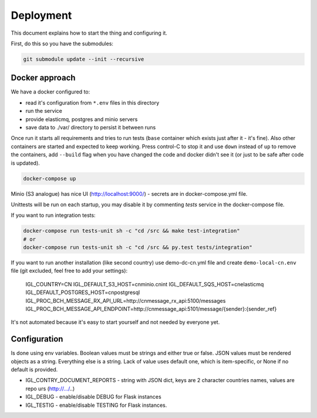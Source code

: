 Deployment
==========

This document explains how to start the thing and configuring it.

First, do this so you have the submodules:

.. code-block::
   bash

   git submodule update --init --recursive


Docker approach
---------------

We have a docker configured to:

* read it's configuration from ``*.env`` files in this directory
* run the service
* provide elasticmq, postgres and minio servers
* save data to ./var/ directory to persist it between runs

Once run it starts all requirements and tries to run tests (``base`` container
which exists just after it - it's fine). Also other containers are started and expected
to keep working. Press control-C to stop it and use ``down`` instead of ``up`` to
remove the containers, add ``--build`` flag when you have changed the code and docker
didn't see it (or just to be safe after code is updated).

.. code-block::
    bash

    docker-compose up

Minio (S3 analogue) has nice UI (http://localhost:9000/) - secrets are in docker-compose.yml file.

Unittests will be run on each startup, you may disable it by commenting `tests` service in the
docker-compose file.

If you want to run integration tests:

.. code-block::

    docker-compose run tests-unit sh -c "cd /src && make test-integration"
    # or
    docker-compose run tests-unit sh -c "cd /src && py.test tests/integration"


If you want to run another installation (like second country) use demo-dc-cn.yml file
and create ``demo-local-cn.env`` file (git excluded, feel free to add your settings):

    IGL_COUNTRY=CN
    IGL_DEFAULT_S3_HOST=cnminio.cnint
    IGL_DEFAULT_SQS_HOST=cnelasticmq
    IGL_DEFAULT_POSTGRES_HOST=cnpostgresql
    IGL_PROC_BCH_MESSAGE_RX_API_URL=http://cnmessage_rx_api:5100/messages
    IGL_PROC_BCH_MESSAGE_API_ENDPOINT=http://cnmessage_api:5101/message/{sender}:{sender_ref}

It's not automated because it's easy to start yourself and not needed by everyone yet.

Configuration
-------------

Is done using env variables.
Boolean values must be strings and either true or false. JSON values must be rendered objects as a string. Everything else is a string. Lack of value uses default one, which is item-specific, or None if no default is provided.

* IGL_CONTRY_DOCUMENT_REPORTS - string with JSON dict, keys are 2 character countries names, values are repo urs (http://.../..)
* IGL_DEBUG - enable/disable DEBUG for Flask instances
* IGL_TESTIG - enable/disable TESTING for Flask instances.
